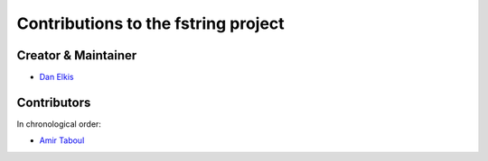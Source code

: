 Contributions to the fstring project
=================================

Creator & Maintainer
--------------------

- `Dan Elkis <github.com/rinslow>`_


Contributors
------------

In chronological order:

- `Amir Taboul <github.com/Amir-Taboul>`_
